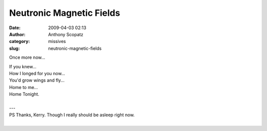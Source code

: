 Neutronic Magnetic Fields
#########################
:date: 2009-04-03 02:13
:author: Anthony Scopatz
:category: missives
:slug: neutronic-magnetic-fields

Once more now...

| If you knew...
| How I longed for you now...
| You'd grow wings and fly...
| Home to me...
| Home Tonight.
|
| ---
| PS Thanks, Kerry. Though I really should be asleep right now.
|


